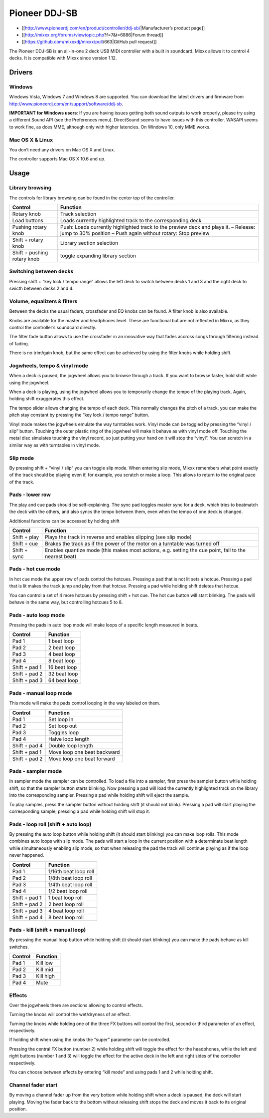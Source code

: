 Pioneer DDJ-SB
==============

-  [[http://www.pioneerdj.com/en/product/controller/ddj-sb/|Manufacturer’s product page]]
-  [[http://mixxx.org/forums/viewtopic.php?f=7&t=6886|Forum thread]]
-  [[https://github.com/mixxxdj/mixxx/pull/663|GitHub pull request]]

The Pioneer DDJ-SB is an all-in-one 2 deck USB MIDI controller with a built in soundcard. Mixxx allows it to control 4 decks. It is compatible with Mixxx since version 1.12.

Drivers
-------

Windows
~~~~~~~

Windows Vista, Windows 7 and Windows 8 are supported. You can download the latest drivers and firmware from http://www.pioneerdj.com/en/support/software/ddj-sb.

**IMPORTANT for Windows users**: If you are having issues getting both sound outputs to work properly, please try using a different Sound API (see the Preferences menu). DirectSound seems to have
issues with this controller. WASAPI seems to work fine, as does MME, although only with higher latencies. On Windows 10, only MME works.

Mac OS X & Linux
~~~~~~~~~~~~~~~~

You don’t need any drivers on Mac OS X and Linux.

The controller supports Mac OS X 10.6 and up.

Usage
-----

Library browsing
~~~~~~~~~~~~~~~~

The controls for library browsing can be found in the center top of the controller.

=========================== ===================================================================================================================================================
Control                     Function
=========================== ===================================================================================================================================================
Rotary knob                 Track selection
Load buttons                Loads currently highlighted track to the corresponding deck
Pushing rotary knob         Push: Loads currently highlighted track to the preview deck and plays it. – Release: jump to 30% position – Push again without rotary: Stop preview
Shift + rotary knob         Library section selection
Shift + pushing rotary knob toggle expanding library section
=========================== ===================================================================================================================================================

Switching between decks
~~~~~~~~~~~~~~~~~~~~~~~

Pressing shift + “key lock / tempo range” allows the left deck to switch between decks 1 and 3 and the right deck to swicth between decks 2 and 4.

Volume, equalizers & filters
~~~~~~~~~~~~~~~~~~~~~~~~~~~~

Between the decks the usual faders, crossfader and EQ knobs can be found. A filter knob is also available.

Knobs are available for the master and headphones level. These are functional but are not reflected in Mixxx, as they control the controller’s soundcard directly.

The filter fade button allows to use the crossfader in an innovative way that fades accross songs through filtering instead of fading.

There is no trim/gain knob, but the same effect can be achieved by using the filter knobs while holding shift.

Jogwheels, tempo & vinyl mode
~~~~~~~~~~~~~~~~~~~~~~~~~~~~~

When a deck is paused, the jogwheel allows you to browse through a track. If you want to browse faster, hold shift while using the jogwheel.

When a deck is playing, using the jogwheel allows you to temporarily change the tempo of the playing track. Again, holding shift exaggerates this effect.

The tempo slider allows changing the tempo of each deck. This normally changes the pitch of a track, you can make the pitch stay constant by pressing the “key lock / tempo range” button.

Vinyl mode makes the jogwheels emulate the way turntables work. Vinyl mode can be toggled by pressing the “vinyl / slip” button. Touching the outer plastic ring of the jogwheel will make it behave as
with vinyl mode off. Touching the metal disc simulates touching the vinyl record, so just putting your hand on it will stop the “vinyl”. You can scratch in a similar way as with turntables in vinyl
mode.

Slip mode
~~~~~~~~~

By pressing shift + “vinyl / slip” you can toggle slip mode. When entering slip mode, Mixxx remembers what point exactly of the track should be playing even if, for example, you scratch or make a
loop. This allows to return to the original pace of the track.

Pads - lower row
~~~~~~~~~~~~~~~~

The play and cue pads should be self-explaining. The sync pad toggles master sync for a deck, which tries to beatmatch the deck with the others, and also syncs the tempo between them, even when the
tempo of one deck is changed.

Additional functions can be accessed by holding shift

============ =====================================================================================================
Control      Function
============ =====================================================================================================
Shift + play Plays the track in reverse and enables slipping (see slip mode)
Shift + cue  Brakes the track as if the power of the motor on a turntable was turned off
Shift + sync Enables quantize mode (this makes most actions, e.g. setting the cue point, fall to the nearest beat)
============ =====================================================================================================

Pads - hot cue mode
~~~~~~~~~~~~~~~~~~~

In hot cue mode the upper row of pads control the hotcues. Pressing a pad that is not lit sets a hotcue. Pressing a pad that is lit makes the track jump and play from that hotcue. Pressing a pad while
holding shift deletes that hotcue.

You can control a set of 4 more hotcues by pressing shift + hot cue. The hot cue button will start blinking. The pads will behave in the same way, but controlling hotcues 5 to 8.

Pads - auto loop mode
~~~~~~~~~~~~~~~~~~~~~

Pressing the pads in auto loop mode will make loops of a specific length measured in beats.

============= ============
Control       Function
============= ============
Pad 1         1 beat loop
Pad 2         2 beat loop
Pad 3         4 beat loop
Pad 4         8 beat loop
Shift + pad 1 16 beat loop
Shift + pad 2 32 beat loop
Shift + pad 3 64 beat loop
============= ============

Pads - manual loop mode
~~~~~~~~~~~~~~~~~~~~~~~

This mode will make the pads control looping in the way labeled on them.

============= ===========================
Control       Function
============= ===========================
Pad 1         Set loop in
Pad 2         Set loop out
Pad 3         Toggles loop
Pad 4         Halve loop length
Shift + pad 4 Double loop length
Shift + pad 1 Move loop one beat backward
Shift + pad 2 Move loop one beat forward
============= ===========================

Pads - sampler mode
~~~~~~~~~~~~~~~~~~~

In sampler mode the sampler can be controlled. To load a file into a sampler, first press the sampler button while holding shift, so that the sampler button starts blinking. Now pressing a pad will
load the currently highlighted track on the library into the corresponding sampler. Pressing a pad while holding shift will eject the sample.

To play samples, press the sampler button without holding shift (it should not blink). Pressing a pad will start playing the corresponding sample, pressing a pad while holding shift will stop it.

Pads - loop roll (shift + auto loop)
~~~~~~~~~~~~~~~~~~~~~~~~~~~~~~~~~~~~

By pressing the auto loop button while holding shift (it should start blinking) you can make loop rolls. This mode combines auto loops with slip mode. The pads will start a loop in the current
position with a determinate beat length while simultaneously enabling slip mode, so that when releasing the pad the track will continue playing as if the loop never happened.

============= =====================
Control       Function
============= =====================
Pad 1         1/16th beat loop roll
Pad 2         1/8th beat loop roll
Pad 3         1/4th beat loop roll
Pad 4         1/2 beat loop roll
Shift + pad 1 1 beat loop roll
Shift + pad 2 2 beat loop roll
Shift + pad 3 4 beat loop roll
Shift + pad 4 8 beat loop roll
============= =====================

Pads - kill (shift + manual loop)
~~~~~~~~~~~~~~~~~~~~~~~~~~~~~~~~~

By pressing the manual loop button while holding shift (it should start blinking) you can make the pads behave as kill switches.

======= =========
Control Function
======= =========
Pad 1   Kill low
Pad 2   Kill mid
Pad 3   Kill high
Pad 4   Mute
======= =========

Effects
~~~~~~~

Over the jogwheels there are sections allowing to control effects.

Turning the knobs will control the wet/dryness of an effect.

Turning the knobs while holding one of the three FX buttons will control the first, second or third parameter of an effect, respectively.

If holding shift when using the knobs the “super” parameter can be controlled.

Pressing the central FX button (number 2) while holding shift will toggle the effect for the headphones, while the left and right buttons (number 1 and 3) will toggle the effect for the active deck in
the left and right sides of the controller respectively.

You can choose between effects by entering “kill mode” and using pads 1 and 2 while holding shift.

Channel fader start
~~~~~~~~~~~~~~~~~~~

By moving a channel fader up from the very bottom while holding shift when a deck is paused, the deck will start playing. Moving the fader back to the bottom without releasing shift stops the deck and
moves it back to its original position.
